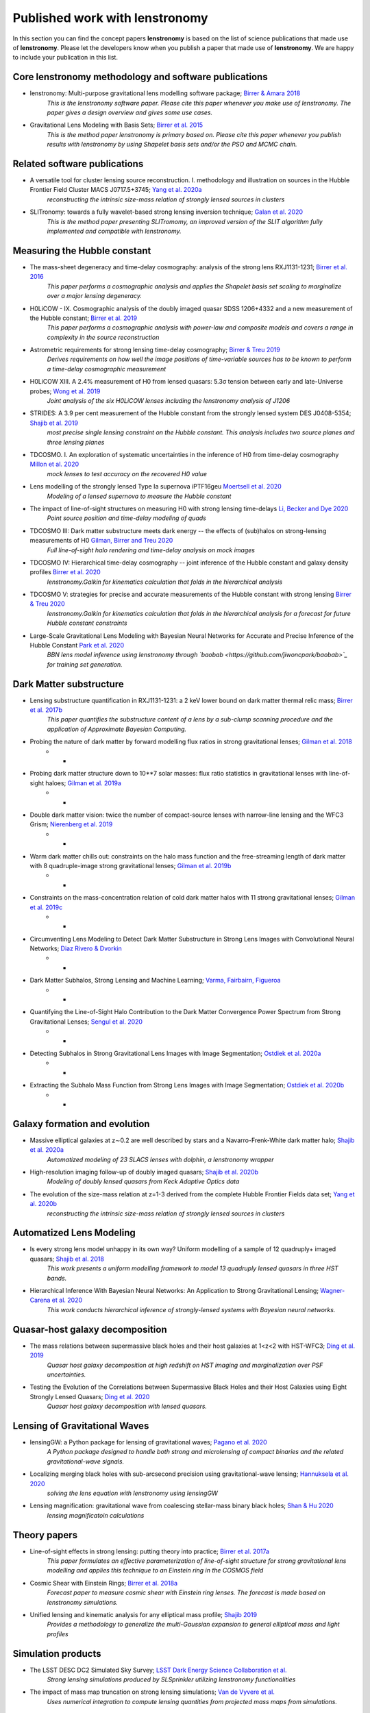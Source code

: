 ===============================
Published work with lenstronomy
===============================

In this section you can find the concept papers **lenstronomy** is based on the list of science publications that made
use of **lenstronomy**. Please let the developers know when you publish a paper that made use of **lenstronomy**.
We are happy to include your publication in this list.



Core lenstronomy methodology and software publications
------------------------------------------------------

* lenstronomy: Multi-purpose gravitational lens modelling software package; `Birrer & Amara 2018 <https://ui.adsabs.harvard.edu/abs/2018PDU....22..189B>`_
    *This is the lenstronomy software paper. Please cite this paper whenever you make use of lenstronomy. The paper gives a design overview and gives some use cases.*

* Gravitational Lens Modeling with Basis Sets; `Birrer et al. 2015 <http://adsabs.harvard.edu/abs/2015ApJ...813..102B>`_
    *This is the method paper lenstronomy is primary based on. Please cite this paper whenever you publish results with lenstronomy by using Shapelet basis sets and/or the PSO and MCMC chain.*


Related software publications
-----------------------------

* A versatile tool for cluster lensing source reconstruction. I. methodology and illustration on sources in the Hubble Frontier Field Cluster MACS J0717.5+3745; `Yang et al. 2020a <https://arxiv.org/abs/2001.07719>`_
    *reconstructing the intrinsic size-mass relation of strongly lensed sources in clusters*

* SLITronomy: towards a fully wavelet-based strong lensing inversion technique; `Galan et al. 2020 <https://arxiv.org/abs/2012.02802>`_
    *This is the method paper presenting SLITromomy, an improved version of the SLIT algorithm fully implemented and compatible with lenstronomy.*


Measuring the Hubble constant
-----------------------------

* The mass-sheet degeneracy and time-delay cosmography: analysis of the strong lens RXJ1131-1231; `Birrer et al. 2016 <http://adsabs.harvard.edu/abs/2016JCAP...08..020B>`_
    *This paper performs a cosmographic analysis and applies the Shapelet basis set scaling to marginalize over a major lensing degeneracy.*

* H0LiCOW - IX. Cosmographic analysis of the doubly imaged quasar SDSS 1206+4332 and a new measurement of the Hubble constant; `Birrer et al. 2019 <https://ui.adsabs.harvard.edu/#abs/2018arXiv180901274B/abstract>`_
    *This paper performs a cosmographic analysis with power-law and composite models and covers a range in complexity in the source reconstruction*

* Astrometric requirements for strong lensing time-delay cosmography; `Birrer & Treu 2019 <https://ui.adsabs.harvard.edu/abs/2019MNRAS.tmp.2172B>`_
    *Derives requirements on how well the image positions of time-variable sources has to be known to perform a time-delay cosmographic measurement*

* H0LiCOW XIII. A 2.4% measurement of  H0 from lensed quasars: 5.3σ tension between early and late-Universe probes; `Wong et al. 2019 <https://ui.adsabs.harvard.edu/abs/2019arXiv190704869W>`_
    *Joint analysis of the six H0LiCOW lenses including the lenstronomy analysis of J1206*

* STRIDES: A 3.9 per cent measurement of the Hubble constant from the strongly lensed system DES J0408-5354; `Shajib et al. 2019 <https://ui.adsabs.harvard.edu/abs/2019arXiv191006306S/abstract>`_
    *most precise single lensing constraint on the Hubble constant. This analysis includes two source planes and three lensing planes*

* TDCOSMO. I. An exploration of systematic uncertainties in the inference of H0 from time-delay cosmography `Millon et al. 2020 <https://ui.adsabs.harvard.edu/abs/2019arXiv191208027M/abstract>`_
    *mock lenses to test accuracy on the recovered H0 value*

* Lens modelling of the strongly lensed Type Ia supernova iPTF16geu `Moertsell et al. 2020 <https://ui.adsabs.harvard.edu/abs/2019arXiv190706609M/abstract>`_
    *Modeling of a lensed supernova to measure the Hubble constant*

* The impact of line-of-sight structures on measuring H0 with strong lensing time-delays `Li, Becker and Dye 2020 <https://arxiv.org/abs/2006.08540v1>`_
    *Point source position and time-delay modeling of quads*

* TDCOSMO III: Dark matter substructure meets dark energy -- the effects of (sub)halos on strong-lensing measurements of H0 `Gilman, Birrer and Treu 2020 <https://ui.adsabs.harvard.edu/abs/2020arXiv200701308G/abstract>`_
    *Full line-of-sight halo rendering and time-delay analysis on mock images*

* TDCOSMO IV: Hierarchical time-delay cosmography -- joint inference of the Hubble constant and galaxy density profiles `Birrer et al. 2020 <https://arxiv.org/abs/2007.02941>`_
    *lenstronomy.Galkin for kinematics calculation that folds in the hierarchical analysis*

* TDCOSMO V: strategies for precise and accurate measurements of the Hubble constant with strong lensing `Birrer & Treu 2020 <https://ui.adsabs.harvard.edu/abs/2020arXiv200806157B/abstract>`_
    *lenstronomy.Galkin for kinematics calculation that folds in the hierarchical analysis for a forecast for future Hubble constant constraints*

* Large-Scale Gravitational Lens Modeling with Bayesian Neural Networks for Accurate and Precise Inference of the Hubble Constant `Park et al. 2020 <https://arxiv.org/abs/2012.00042>`_
    *BBN lens model inference using lenstronomy through `baobab <https://github.com/jiwoncpark/baobab>`_ for training set generation.*




Dark Matter substructure
------------------------

* Lensing substructure quantification in RXJ1131-1231: a 2 keV lower bound on dark matter thermal relic mass; `Birrer et al. 2017b <http://adsabs.harvard.edu/abs/2017JCAP...05..037B>`_
    *This paper quantifies the substructure content of a lens by a sub-clump scanning procedure and the application of Approximate Bayesian Computing.*

* Probing the nature of dark matter by forward modelling flux ratios in strong gravitational lenses; `Gilman et al. 2018 <https://ui.adsabs.harvard.edu/abs/2018MNRAS.481..819G>`_
    * *

* Probing dark matter structure down to 10**7 solar masses: flux ratio statistics in gravitational lenses with line-of-sight haloes; `Gilman et al. 2019a <https://ui.adsabs.harvard.edu/abs/2019MNRAS.487.5721G>`_
    * *

* Double dark matter vision: twice the number of compact-source lenses with narrow-line lensing and the WFC3 Grism; `Nierenberg et al. 2019 <https://ui.adsabs.harvard.edu/abs/2019arXiv190806344N>`_
    * *

* Warm dark matter chills out: constraints on the halo mass function and the free-streaming length of dark matter with 8 quadruple-image strong gravitational lenses; `Gilman et al. 2019b <https://ui.adsabs.harvard.edu/abs/2019arXiv190806983G>`_
    * *

* Constraints on the mass-concentration relation of cold dark matter halos with 11 strong gravitational lenses; `Gilman et al. 2019c <https://ui.adsabs.harvard.edu/abs/2019arXiv190902573G>`_
    * *

* Circumventing Lens Modeling to Detect Dark Matter Substructure in Strong Lens Images with Convolutional Neural Networks; `Diaz Rivero & Dvorkin <https://ui.adsabs.harvard.edu/abs/2019arXiv191000015D>`_
    * *

* Dark Matter Subhalos, Strong Lensing and Machine Learning; `Varma, Fairbairn, Figueroa <https://arxiv.org/abs/2005.05353>`_
    * *

* Quantifying the Line-of-Sight Halo Contribution to the Dark Matter Convergence Power Spectrum from Strong Gravitational Lenses; `Sengul et al. 2020 <https://arxiv.org/abs/2006.07383>`_
    * *

* Detecting Subhalos in Strong Gravitational Lens Images with Image Segmentation; `Ostdiek et al. 2020a <https://arxiv.org/abs/2009.06663>`_
    * *

* Extracting the Subhalo Mass Function from Strong Lens Images with Image Segmentation; `Ostdiek et al. 2020b <https://arxiv.org/abs/2009.06639>`_
    * *


Galaxy formation and evolution
------------------------------

* Massive elliptical galaxies at z∼0.2 are well described by stars and a Navarro-Frenk-White dark matter halo; `Shajib et al. 2020a <https://arxiv.org/abs/2008.11724>`_
    *Automatized modeling of 23 SLACS lenses with dolphin, a lenstronomy wrapper*

* High-resolution imaging follow-up of doubly imaged quasars; `Shajib et al. 2020b <https://arxiv.org/abs/2011.01971>`_
    *Modeling of doubly lensed quasars from Keck Adaptive Optics data*

* The evolution of the size-mass relation at z=1-3 derived from the complete Hubble Frontier Fields data set; `Yang et al. 2020b <https://arxiv.org/abs/2011.10059>`_
    *reconstructing the intrinsic size-mass relation of strongly lensed sources in clusters*



Automatized Lens Modeling
-------------------------

* Is every strong lens model unhappy in its own way? Uniform modelling of a sample of 12 quadruply+ imaged quasars; `Shajib et al. 2018 <https://ui.adsabs.harvard.edu/abs/2019MNRAS.483.5649S>`_
    *This work presents a uniform modelling framework to model 13 quadruply lensed quasars in three HST bands.*

* Hierarchical Inference With Bayesian Neural Networks: An Application to Strong Gravitational Lensing; `Wagner-Carena et al. 2020 <https://arxiv.org/abs/2010.13787>`_
    *This work conducts hierarchical inference of strongly-lensed systems with Bayesian neural networks.*



Quasar-host galaxy decomposition
--------------------------------

* The mass relations between supermassive black holes and their host galaxies at 1<z<2 with HST-WFC3; `Ding et al. 2019 <https://arxiv.org/abs/1910.11875>`_
    *Quasar host galaxy decomposition at high redshift on HST imaging and marginalization over PSF uncertainties.*

* Testing the Evolution of the Correlations between Supermassive Black Holes and their Host Galaxies using Eight Strongly Lensed Quasars; `Ding et al. 2020 <https://ui.adsabs.harvard.edu/abs/2020arXiv200513550D/abstract>`_
    *Quasar host galaxy decomposition with lensed quasars.*


Lensing of Gravitational Waves
------------------------------
* lensingGW: a Python package for lensing of gravitational waves; `Pagano et al. 2020 <https://ui.adsabs.harvard.edu/abs/2020arXiv200612879P/abstract>`_
    *A Python package designed to handle both strong and microlensing of compact binaries and the related gravitational-wave signals.*

* Localizing merging black holes with sub-arcsecond precision using gravitational-wave lensing; `Hannuksela et al. 2020 <https://arxiv.org/abs/2004.13811v3>`_
    *solving the lens equation with lenstronomy using lensingGW*

* Lensing magnification: gravitational wave from coalescing stellar-mass binary black holes; `Shan & Hu 2020 <https://arxiv.org/abs/2012.08381>`_
    *lensing magnificatoin calculations*




Theory papers
-------------

* Line-of-sight effects in strong lensing: putting theory into practice; `Birrer et al. 2017a <http://adsabs.harvard.edu/abs/2017JCAP...04..049B>`_
    *This paper formulates an effective parameterization of line-of-sight structure for strong gravitational lens modelling and applies this technique to an Einstein ring in the COSMOS field*

* Cosmic Shear with Einstein Rings; `Birrer et al. 2018a <http://adsabs.harvard.edu/abs/2018ApJ...852L..14B>`_
    *Forecast paper to measure cosmic shear with Einstein ring lenses. The forecast is made based on lenstronomy simulations.*

* Unified lensing and kinematic analysis for any elliptical mass profile; `Shajib 2019 <https://ui.adsabs.harvard.edu/abs/2019MNRAS.488.1387S>`_
    *Provides a methodology to generalize the multi-Gaussian expansion to general elliptical mass and light profiles*


Simulation products
-------------------

* The LSST DESC DC2 Simulated Sky Survey; `LSST Dark Energy Science Collaboration et al. <https://arxiv.org/abs/2010.05926v1>`_
    *Strong lensing simulations produced by SLSprinkler utilizing lenstronomy functionalities*

* The impact of mass map truncation on strong lensing simulations; `Van de Vyvere et al. <https://arxiv.org/abs/2010.13650>`_
    *Uses numerical integration to compute lensing quantities from projected mass maps from simulations.*



Large scale structure
---------------------

* Combining strong and weak lensingestimates in the Cosmos field; `Kuhn et al. <https://arxiv.org/abs/2010.08680>`_
    *inferring cosmic shear with three strong lenses in the COSMOS field*
